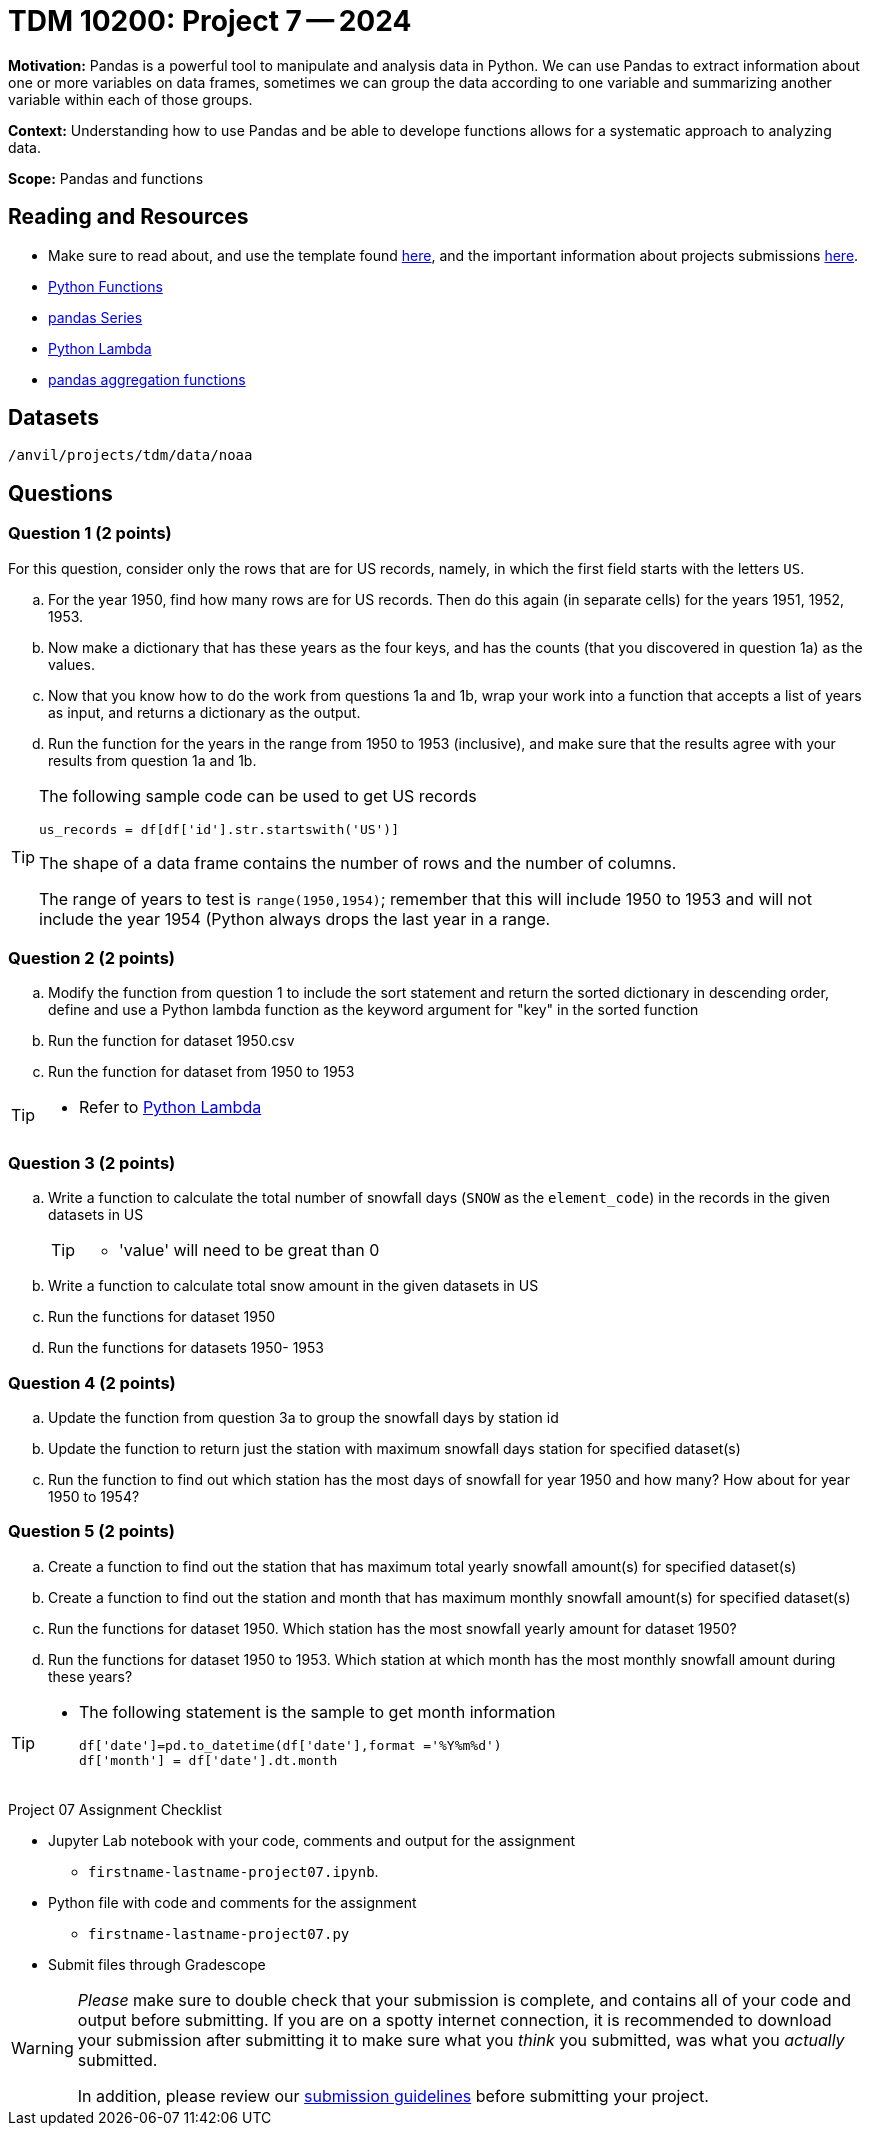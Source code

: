 = TDM 10200: Project 7 -- 2024

**Motivation:** Pandas is a powerful tool to manipulate and analysis data in Python. We can use Pandas to extract information about one or more variables on data frames, sometimes we can group the data according to one variable and summarizing another variable within each of those groups.

**Context:**  Understanding how to use Pandas and be able to develope functions allows for a systematic approach to analyzing data.

**Scope:** Pandas and functions

== Reading and Resources

- Make sure to read about, and use the template found xref:templates.adoc[here], and the important information about projects submissions xref:submissions.adoc[here].
- https://the-examples-book.com/programming-languages/python/writing-functions[Python Functions]
- https://the-examples-book.com/programming-languages/python/pandas-series[pandas Series]
- https://www.w3schools.com/python/python_lambda.asp[Python Lambda]
- https://the-examples-book.com/programming-languages/python/pandas-aggregate-functions[pandas aggregation functions]

== Datasets

`/anvil/projects/tdm/data/noaa`

== Questions

=== Question 1 (2 points)

For this question, consider only the rows that are for US records, namely, in which the first field starts with the letters `US`.

[loweralpha]
.. For the year 1950, find how many rows are for US records.  Then do this again (in separate cells) for the years 1951, 1952, 1953.
.. Now make a dictionary that has these years as the four keys, and has the counts (that you discovered in question 1a) as the values.
.. Now that you know how to do the work from questions 1a and 1b, wrap your work into a function that accepts a list of years as input, and returns a dictionary as the output.
.. Run the function for the years in the range from 1950 to 1953 (inclusive), and make sure that the results agree with your results from question 1a and 1b.  

[TIP]
====
The following sample code can be used to get US records

[source,python]
----
us_records = df[df['id'].str.startswith('US')]
----

The shape of a data frame contains the number of rows and the number of columns.

The range of years to test is `range(1950,1954)`; remember that this will include 1950 to 1953 and will not include the year 1954 (Python always drops the last year in a range.
====


=== Question 2 (2 points)

.. Modify the function from question 1 to include the sort statement and return the sorted dictionary in descending order, define and use a Python lambda function as the keyword argument for "key"  in the sorted function
.. Run the function for dataset 1950.csv
.. Run the function for dataset from 1950 to 1953

[TIP]
====
- Refer to https://www.w3schools.com/python/python_lambda.asp[Python Lambda]
====


=== Question 3 (2 points)
 
.. Write a function to calculate the total number of snowfall days (`SNOW` as the `element_code`) in the records in the given datasets in US
+
[TIP]
====
- 'value' will need to be great than 0
====
.. Write a function to calculate total snow amount in the given datasets in US
.. Run the functions for dataset 1950
.. Run the functions for datasets 1950- 1953

=== Question 4 (2 points)

.. Update the function from question 3a to group the snowfall days by station id 
.. Update the function to return just the station with maximum snowfall days station for specified dataset(s) 
.. Run the function to find out which station has the most days of snowfall for year 1950 and how many? How about for year 1950 to 1954?

=== Question 5 (2 points)
.. Create a function to find out the station that has maximum total yearly snowfall amount(s) for specified dataset(s)
.. Create a function to find out the station and month that has maximum monthly snowfall amount(s) for specified dataset(s)
.. Run the functions for dataset 1950. Which station has the most snowfall yearly amount for dataset 1950?
.. Run the functions for dataset 1950 to 1953. Which station at which month has the most monthly snowfall amount during these years?

[TIP]
====
- The following statement is the sample to get month information
[source,python]
df['date']=pd.to_datetime(df['date'],format ='%Y%m%d')
df['month'] = df['date'].dt.month
====
 
 

Project 07 Assignment Checklist
====
* Jupyter Lab notebook with your code, comments and output for the assignment
    ** `firstname-lastname-project07.ipynb`.
* Python file with code and comments for the assignment
    ** `firstname-lastname-project07.py`
* Submit files through Gradescope
==== 


[WARNING]
====
_Please_ make sure to double check that your submission is complete, and contains all of your code and output before submitting. If you are on a spotty internet connection, it is recommended to download your submission after submitting it to make sure what you _think_ you submitted, was what you _actually_ submitted.
                                                                                                                             
In addition, please review our xref:submissions.adoc[submission guidelines] before submitting your project.
====

